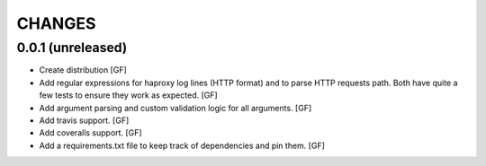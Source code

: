 CHANGES
=======


0.0.1 (unreleased)
------------------

- Create distribution
  [GF]

- Add regular expressions for haproxy log lines (HTTP format) and to
  parse HTTP requests path.
  Both have quite a few tests to ensure they work as expected.
  [GF]

- Add argument parsing and custom validation logic for all arguments.
  [GF]

- Add travis support.
  [GF]

- Add coveralls support.
  [GF]

- Add a requirements.txt file to keep track of dependencies and pin them.
  [GF]
